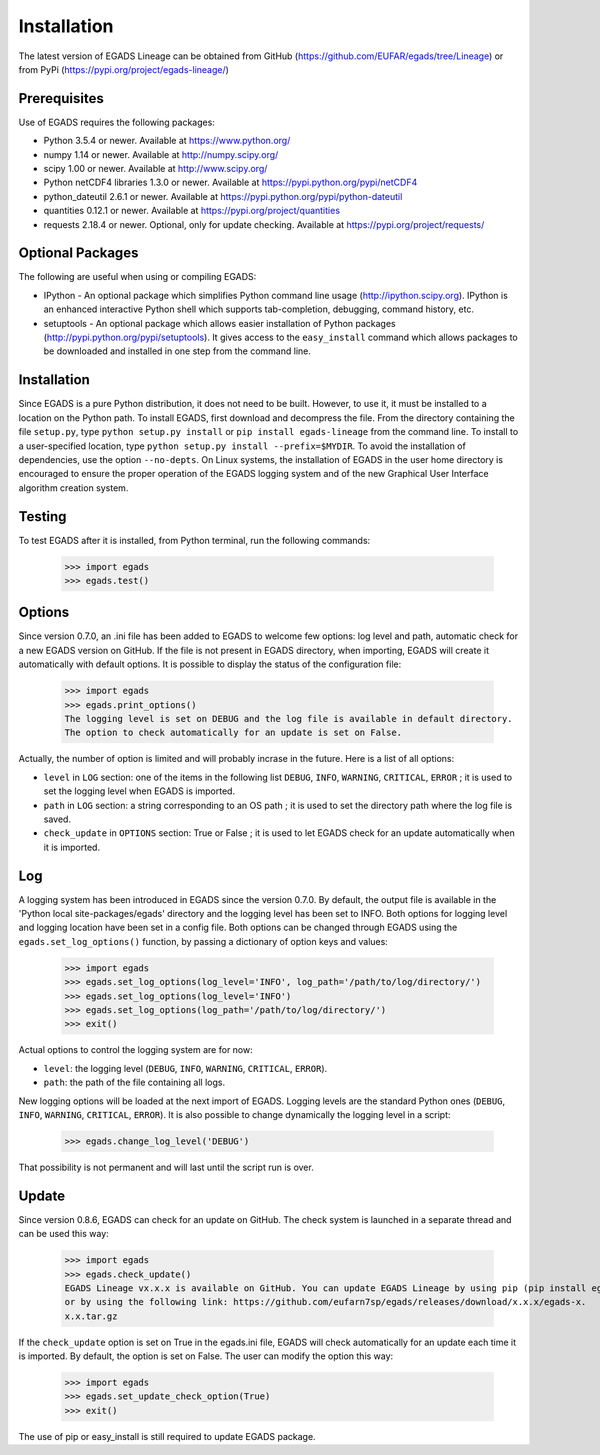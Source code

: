 =============
Installation
=============
The latest version of EGADS Lineage can be obtained from GitHub (https://github.com/EUFAR/egads/tree/Lineage) or from PyPi (https://pypi.org/project/egads-lineage/)


Prerequisites
*************
Use of EGADS requires the following packages:

* Python 3.5.4 or newer. Available at https://www.python.org/
* numpy 1.14 or newer. Available at http://numpy.scipy.org/
* scipy 1.00 or newer. Available at http://www.scipy.org/
* Python netCDF4 libraries 1.3.0 or newer. Available at https://pypi.python.org/pypi/netCDF4
* python_dateutil 2.6.1 or newer. Available at https://pypi.python.org/pypi/python-dateutil
* quantities 0.12.1 or newer. Available at https://pypi.org/project/quantities
* requests 2.18.4 or newer. Optional, only for update checking. Available at https://pypi.org/project/requests/


Optional Packages
*****************
The following are useful when using or compiling EGADS:

* IPython - An optional package which simplifies Python command line usage (http://ipython.scipy.org). IPython is an enhanced interactive Python shell which supports tab-completion, debugging, command history, etc.
* setuptools - An optional package which allows easier installation of Python packages (http://pypi.python.org/pypi/setuptools). It gives access to the ``easy_install`` command which allows packages to be downloaded and installed in one step from the command line.


Installation
************
Since EGADS is a pure Python distribution, it does not need to be built. However, to use it, it must be installed to a location on the Python path. To install EGADS, first download and decompress the file. From the directory containing the file ``setup.py``, type ``python setup.py install`` or ``pip install egads-lineage`` from the command line. To install to a user-specified location, type ``python setup.py install --prefix=$MYDIR``. To avoid the installation of dependencies, use the option ``--no-depts``. On Linux systems, the installation of EGADS in the user home directory is encouraged to ensure the proper operation of the EGADS logging system and of the new Graphical User Interface algorithm creation system.


Testing
*******
To test EGADS after it is installed, from Python terminal, run the following commands:

   >>> import egads
   >>> egads.test()


Options
*******
Since version 0.7.0, an .ini file has been added to EGADS to welcome few options: log level and path, automatic check for a new EGADS version on GitHub. If the file is not present in EGADS directory, when importing, EGADS will create it automatically with default options. It is possible to display the status of the configuration file:

   >>> import egads
   >>> egads.print_options()
   The logging level is set on DEBUG and the log file is available in default directory.
   The option to check automatically for an update is set on False.

Actually, the number of option is limited and will probably incrase in the future. Here is a list of all options:

* ``level`` in ``LOG`` section: one of the items in the following list ``DEBUG``, ``INFO``, ``WARNING``, ``CRITICAL``, ``ERROR`` ; it is used to set the logging level when EGADS is imported.
* ``path`` in ``LOG`` section: a string corresponding to an OS path ; it is used to set the directory path where the log file is saved.
* ``check_update`` in ``OPTIONS`` section: True or False ; it is used to let EGADS check for an update automatically when it is imported.


Log
***
A logging system has been introduced in EGADS since the version 0.7.0. By default, the output file is available in the 'Python local site-packages/egads' directory and the logging level has been set to INFO. Both options for logging level and logging location have been set in a config file. Both options can be changed through EGADS using the ``egads.set_log_options()`` function, by passing a dictionary of option keys and values:

   >>> import egads
   >>> egads.set_log_options(log_level='INFO', log_path='/path/to/log/directory/')
   >>> egads.set_log_options(log_level='INFO')
   >>> egads.set_log_options(log_path='/path/to/log/directory/')
   >>> exit()

Actual options to control the logging system are for now:

* ``level``: the logging level (``DEBUG``, ``INFO``, ``WARNING``, ``CRITICAL``, ``ERROR``).
* ``path``: the path of the file containing all logs.

New logging options will be loaded at the next import of EGADS. Logging levels are the standard Python ones (``DEBUG``, ``INFO``, ``WARNING``, ``CRITICAL``, ``ERROR``). It is also possible to change dynamically the logging level in a script:

   >>> egads.change_log_level('DEBUG')

That possibility is not permanent and will last until the script run is over.


Update
******
Since version 0.8.6, EGADS can check for an update on GitHub. The check system is launched in a separate thread and can be used this way:

   >>> import egads
   >>> egads.check_update()
   EGADS Lineage vx.x.x is available on GitHub. You can update EGADS Lineage by using pip (pip install egads-lineage --upgrade)
   or by using the following link: https://github.com/eufarn7sp/egads/releases/download/x.x.x/egads-x.
   x.x.tar.gz

If the ``check_update`` option is set on True in the egads.ini file, EGADS will check automatically for an update each time it is imported. By default, the option is set on False. The user can modify the option this way:

   >>> import egads
   >>> egads.set_update_check_option(True)
   >>> exit()

The use of pip or easy_install is still required to update EGADS package.

